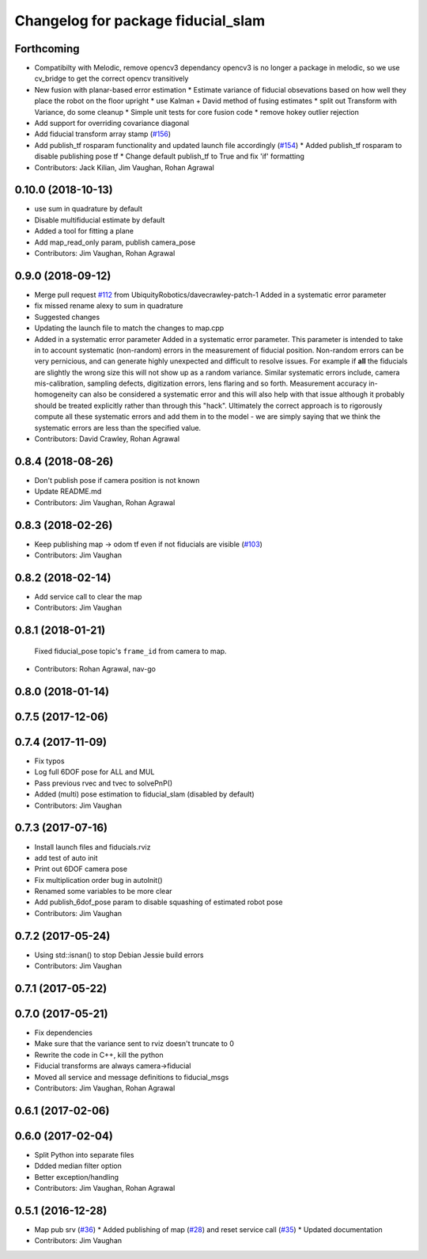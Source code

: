 ^^^^^^^^^^^^^^^^^^^^^^^^^^^^^^^^^^^
Changelog for package fiducial_slam
^^^^^^^^^^^^^^^^^^^^^^^^^^^^^^^^^^^

Forthcoming
-----------
* Compatibilty with Melodic, remove opencv3 dependancy
  opencv3 is no longer a package in melodic, so we use cv_bridge
  to get the correct opencv transitively
* New fusion with planar-based error estimation
  * Estimate variance of fiducial obsevations based on how well they place the robot on the floor upright
  * use Kalman + David method of fusing estimates
  * split out Transform with Variance, do some cleanup
  * Simple unit tests for core fusion code
  * remove hokey outlier rejection
* Add support for overriding covariance diagonal
* Add fiducial transform array stamp (`#156 <https://github.com/UbiquityRobotics/fiducials/issues/156>`_)
* Add publish_tf rosparam functionality and updated launch file accordingly (`#154 <https://github.com/UbiquityRobotics/fiducials/issues/154>`_)
  * Added publish_tf rosparam to disable publishing pose tf
  * Change default publish_tf to True and fix 'if' formatting
* Contributors: Jack Kilian, Jim Vaughan, Rohan Agrawal

0.10.0 (2018-10-13)
-------------------
* use sum in quadrature by default
* Disable multifiducial estimate by default
* Added a tool for fitting a plane
* Add map_read_only param, publish camera_pose
* Contributors: Jim Vaughan, Rohan Agrawal

0.9.0 (2018-09-12)
------------------
* Merge pull request `#112 <https://github.com/UbiquityRobotics/fiducials/issues/112>`_ from UbiquityRobotics/davecrawley-patch-1
  Added in a systematic error parameter
* fix missed rename alexy to sum in quadrature
* Suggested changes
* Updating the launch file to match the changes to map.cpp
* Added in a systematic error parameter
  Added in a systematic error parameter. This parameter is intended to take in to account systematic (non-random) errors in the measurement of fiducial position. Non-random errors can be very pernicious, and can generate highly unexpected and difficult to resolve issues. For example if **all** the fiducials are slightly the wrong size this will not show up as a random variance. Similar systematic errors include, camera mis-calibration, sampling defects, digitization errors, lens flaring and so forth. Measurement accuracy in-homogeneity can also be considered a systematic error and this will also help with that issue although it probably should be treated explicitly rather than through this "hack". Ultimately the correct approach is to rigorously compute all these systematic errors and add them in to the model - we are simply saying that we think the systematic errors are less than the specified value.
* Contributors: David Crawley, Rohan Agrawal

0.8.4 (2018-08-26)
------------------
* Don't publish pose if camera position is not known
* Update README.md
* Contributors: Jim Vaughan, Rohan Agrawal

0.8.3 (2018-02-26)
------------------
* Keep publishing map -> odom tf even if not fiducials are visible (`#103 <https://github.com/UbiquityRobotics/fiducials/issues/103>`_)
* Contributors: Jim Vaughan

0.8.2 (2018-02-14)
------------------
* Add service call to clear the map
* Contributors: Jim Vaughan

0.8.1 (2018-01-21)
------------------
  Fixed fiducial_pose topic's ``frame_id`` from camera to map.
* Contributors: Rohan Agrawal, nav-go

0.8.0 (2018-01-14)
------------------

0.7.5 (2017-12-06)
------------------

0.7.4 (2017-11-09)
------------------
* Fix typos
* Log full 6DOF pose for ALL and MUL
* Pass previous rvec and tvec to solvePnP()
* Added (multi) pose estimation to fiducial_slam (disabled by default)
* Contributors: Jim Vaughan

0.7.3 (2017-07-16)
------------------
* Install launch files and fiducials.rviz
* add test of auto init
* Print out 6DOF camera pose
* Fix multiplication order bug in autoInit()
* Renamed some variables to be more clear
* Add publish_6dof_pose param to disable squashing of estimated robot pose
* Contributors: Jim Vaughan

0.7.2 (2017-05-24)
------------------
* Using std::isnan() to stop Debian Jessie build errors
* Contributors: Jim Vaughan

0.7.1 (2017-05-22)
------------------

0.7.0 (2017-05-21)
------------------
* Fix dependencies
* Make sure that the variance sent to rviz doesn't truncate to 0
* Rewrite the code in C++, kill the python
* Fiducial transforms are always camera->fiducial
* Moved all service and message definitions to fiducial_msgs
* Contributors: Jim Vaughan, Rohan Agrawal

0.6.1 (2017-02-06)
------------------

0.6.0 (2017-02-04)
------------------
* Split Python into separate files
* Ddded median filter option
* Better exception/handling
* Contributors: Jim Vaughan, Rohan Agrawal

0.5.1 (2016-12-28)
------------------
* Map pub srv (`#36 <https://github.com/UbiquityRobotics/fiducials/issues/36>`_)
  * Added publishing of map (`#28 <https://github.com/UbiquityRobotics/fiducials/issues/28>`_) and reset service call (`#35 <https://github.com/UbiquityRobotics/fiducials/issues/35>`_)
  * Updated documentation
* Contributors: Jim Vaughan
